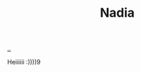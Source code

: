 :PROPERTIES:
:ID: 476951c6-7e50-4ff1-b935-7f442f90a997
:END:
#+TITLE: Nadia

[[file:..][..]]

Heiiiiii :))))9
